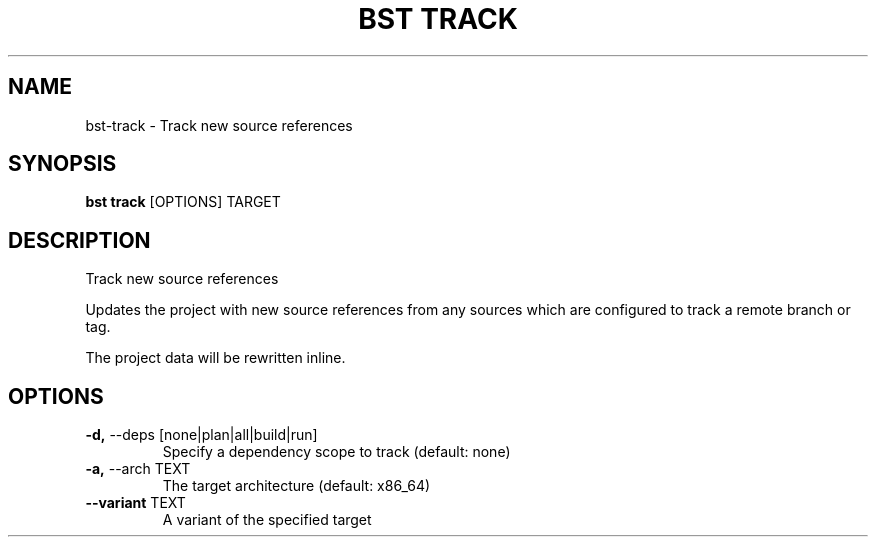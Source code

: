.TH "BST TRACK" "1" "27-May-2017" "" "bst track Manual"
.SH NAME
bst\-track \- Track new source references
.SH SYNOPSIS
.B bst track
[OPTIONS] TARGET
.SH DESCRIPTION
Track new source references

Updates the project with new source references from
any sources which are configured to track a remote
branch or tag.

The project data will be rewritten inline.
.SH OPTIONS
.TP
\fB\-d,\fP \-\-deps [none|plan|all|build|run]
Specify a dependency scope to track (default: none)
.TP
\fB\-a,\fP \-\-arch TEXT
The target architecture (default: x86_64)
.TP
\fB\-\-variant\fP TEXT
A variant of the specified target
